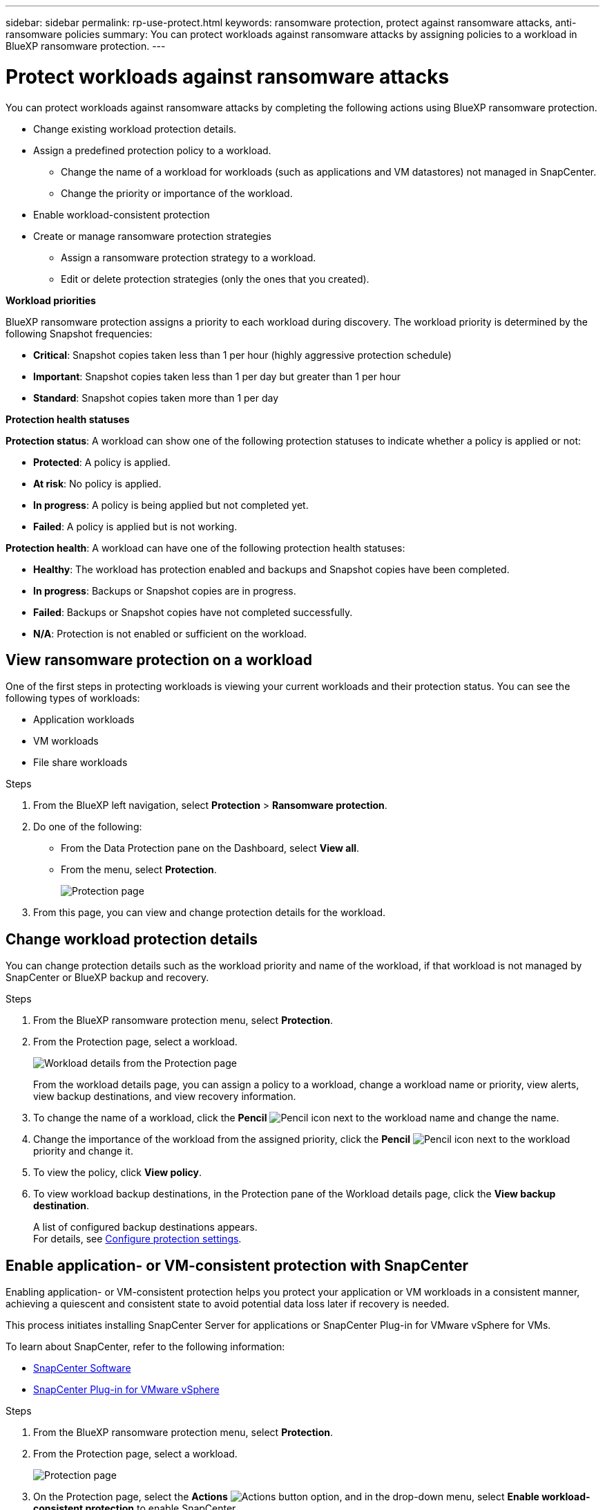---
sidebar: sidebar
permalink: rp-use-protect.html
keywords: ransomware protection, protect against ransomware attacks, anti-ransomware policies
summary: You can protect workloads against ransomware attacks by assigning policies to a workload in BlueXP ransomware protection.
---

= Protect workloads against ransomware attacks
:hardbreaks:
:icons: font
:imagesdir: ./media

[.lead]
You can protect workloads against ransomware attacks by completing the following actions using BlueXP ransomware protection. 

* Change existing workload protection details. 
* Assign a predefined protection policy to a workload. 
** Change the name of a workload for workloads (such as applications and VM datastores) not managed in SnapCenter.
** Change the priority or importance of the workload. 
* Enable workload-consistent protection
* Create or manage ransomware protection strategies
** Assign a ransomware protection strategy to a workload.
** Edit or delete protection strategies (only the ones that you created).

*Workload priorities*

BlueXP ransomware protection assigns a priority to each workload during discovery. The workload priority is determined by the following Snapshot frequencies: 

* *Critical*: Snapshot copies taken less than 1 per hour (highly aggressive protection schedule)
* *Important*: Snapshot copies taken less than 1 per day but greater than 1 per hour
* *Standard*: Snapshot copies taken more than 1 per day 

*Protection health statuses*

*Protection status*: A workload can show one of the following protection statuses to indicate whether a policy is applied or not: 

* *Protected*: A policy is applied. 
* *At risk*: No policy is applied. 
* *In progress*: A policy is being applied but not completed yet. 
* *Failed*: A policy is applied but is not working. 

*Protection health*: A workload can have one of the following protection health statuses: 

* *Healthy*: The workload has protection enabled and backups and Snapshot copies have been completed. 
* *In progress*: Backups or Snapshot copies are in progress. 
* *Failed*: Backups or Snapshot copies have not completed successfully. 
* *N/A*: Protection is not enabled or sufficient on the workload. 


== View ransomware protection on a workload

One of the first steps in protecting workloads is viewing your current workloads and their protection status. You can see the following types of workloads: 

* Application workloads 
* VM workloads
* File share workloads


.Steps 

. From the BlueXP left navigation, select *Protection* > *Ransomware protection*. 

. Do one of the following: 
+
* From the Data Protection pane on the Dashboard, select *View all*. 
* From the menu, select *Protection*.
+
image:screen-protection-sc-columns.png[Protection page]
. From this page, you can view and change protection details for the workload.

//. To see file share workloads, select the *File share workloads* tab. 
// * To see application workloads, select the *Application workloads* tab. 

== Change workload protection details

You can change protection details such as the workload priority and name of the workload, if that workload is not managed by SnapCenter or BlueXP backup and recovery. 

.Steps 

. From the BlueXP ransomware protection menu, select *Protection*.
. From the Protection page, select a workload. 
+
image:screen-protection-details.png[Workload details from the Protection page]
+
From the workload details page, you can assign a policy to a workload, change a workload name or priority, view alerts, view backup destinations, and view recovery information.

. To change the name of a workload, click the *Pencil* image:button_pencil.png[Pencil] icon next to the workload name and change the name. 

. Change the importance of the workload from the assigned priority, click the *Pencil* image:button_pencil.png[Pencil] icon next to the workload priority and change it. 

. To view the policy, click *View policy*. 

. To view workload backup destinations, in the Protection pane of the Workload details page, click the *View backup destination*.
+
A list of configured backup destinations appears. 
For details, see link:rp-use-settings.html[Configure protection settings].

== Enable application- or VM-consistent protection with SnapCenter

Enabling application- or VM-consistent protection helps you protect your application or VM workloads in a consistent manner, achieving a quiescent and consistent state to avoid potential data loss later if recovery is needed. 

This process initiates installing SnapCenter Server for applications or SnapCenter Plug-in for VMware vSphere for VMs. 

To learn about SnapCenter, refer to the following information:  

* https://docs.netapp.com/us-en/snapcenter/index.html[SnapCenter Software^]
* https://docs.netapp.com/us-en/sc-plugin-vmware-vsphere/index.html[SnapCenter Plug-in for VMware vSphere^]

.Steps 

. From the BlueXP ransomware protection menu, select *Protection*.
. From the Protection page, select a workload. 
+
image:screen-protection-sc-columns.png[Protection page]

. On the Protection page, select the *Actions* image:screenshot_horizontal_more_button.gif[Actions button] option, and in the drop-down menu, select *Enable workload-consistent protection* to enable SnapCenter. 
+
image:screen-protection-enable-sc.png[Enable workload-consistent protection page]

. In the Workload location field, select *Copy* to copy workload location information to the clipboard for use in the SnapCenter installation. Scroll down to see the remainder of the workload details. 

. Select *Install SnapCenter*. 
+
* If you selected an application-based workload, the SnapCenter Software information appears. 
* If you selected a VM-based workload, the SnapCenter Plug-in for VMware vSphere information appears. 

. Follow the information to install SnapCenter. 

. Return to BlueXP ransomware protection. 

. Review details in the Snapshot and backup policies column to see that the policies are managed elsewhere. 

== Create or manage ransomware detection policies

In addition to the Snapshot and backup policies managed by other NetApp products or services, BlueXP ransomware protection can be used to assign a ransomware detection policy. 

With BlueXP ransomware protection, you can assign ransomware protection to workloads managed by these other products and services: 

* BlueXP backup and recovery can manage Snapshots, replications to secondary storage, and backups to object storage and the policies governing them. 

* SnapCenter Software can manage application-consistent Snapshots and backup protection and the associated policies. 

* SnapCenter Plug-in for VMware vSphere can manage VM-consistent protection and the associated policies. 



Using BlueXP ransomware protection, you can accomplish the following goals: 

* <<Assign a predefined detection policy to workloads>>
* <<Assign a protection policy to workloads>>
** <<Assign a detection strategy in addition to policies managed in other services>>
** <<Assign a detection policy to workloads with policies managed with this service>>
* <<Create a protection policy>>
* <<Edit a protection policy>>
* <<Delete a protection policy>>

=== Assign a predefined detection policy to workloads

To help protect your data, you can assign an existing ransomware protection detection policy to one or more workloads. You can also assign a different policy to a workload that already has a policy.

BlueXP ransomware protection includes the following predefined policies that are aligned with workload priority: 


[cols=6*,options="header",cols="10,15a,20,15,15,15" width="100%"]
|===
| Policy level
| Snapshot
| Frequency
| Retention (Days)
| # of Snapshot copies
| Total Max # of Snapshot copies


.4+| *Critical workload policy* | Quarter hourly | Every 15 min | 3 | 288 | 309 
 | Daily  | Every 1 day | 14 | 14 | 309 
 | Weekly | Every 1 week | 35 | 5 | 309 
 | Monthly | Every 30 days | 60 | 2 | 309 

.4+| *Important workload policy* | Quarter hourly | Every 30 mins | 3 | 144 | 165 
 | Daily | Every 1 day | 14 | 14 | 165 
 | Weekly | Every 1 week | 35 | 5 | 165 
 | Monthly | Every 30 days | 60 | 2 | 165 


.4+| *Standard workload policy* | Quarter hourly | Every 60 min | 3| 72 | 93 
 | Daily | Every 1 day | 14 | 14 | 93  
 | Weekly | Every 1 week | 35 | 5  | 93 
 | Monthly | Every 30 days | 60 | 2 | 93 


|===


.Steps 


. From BlueXP ransomware protection, do one of the following: 
+
* From the Data Protection pane on the Dashboard, select *View all*. 
* From the Recommendation pane on the Dashboard, select a recommendation about assigning a policy and select *Review and fix*. 
* From the menu, select *Protection*.

. From the Protection page, review the workloads and select *Protect* (for VM-based or file share workloads, select *Edit protection*) next to the workload. 
+
The workload details page appears. 
+
image:screen-protection-details.png[Workload details from the Protection page]

. From the workload details page, to assign a policy, click *Edit protection*. 
+
A list of policies appears and opens to the currently assigned policy. 

. To see details, click the *Down arrow* on a policy.

+
image:screen-protection-policy-details.png[Protection policy details]


. Select a policy to assign to the workload. 


. Review the Dashboard Recommended actions pane, which shows the action as “Completed."


=== Assign a detection policy to workloads

You can assign detection policies on workloads that have no previous policies or assign detection policies managed in other NetApp products. 

==== Assign a policy to workloads with policies managed in other services

Other services, such as BlueXP backup and recovery and SnapCenter, use the following types of policies to govern workloads: 

* Snapshot policies
* Replication to secondary storage policies
* Backup-to-object storage policies

With BlueXP ransomware protection, you can assign a ransomware detection policy in addition to policies managed by other NetApp products. The detection policy will not change the policies managed in other products. 

.Steps

. From the BlueXP ransomware protection menu, select *Protection*.
+
image:screen-protection-sc-columns.png[Protection page]
. From the Protection page, select a workload, and select the *Actions* image:screenshot_horizontal_more_button.gif[Actions horizontal button] icon. 
+
The Protect page shows the policies managed by SnapCenter Software, SnapCenter for VMware vSphere, and BlueXP backup and recovery. 

+
image:screen-protect-sc-policies.png[Protect page showing SnapCenter policies]

+
image:screen-protect-br-policies.png[Protect page showing BlueXP backup and recovery policies]

. To see details of the policies managed elsewhere, click the *Down arrow*. 

. To apply a detection policy in addition to the Snapshot and backup policies managed elsewhere, select the Detection policy. 

. Select *Protect*. 


==== Assign a policy to workloads with policies managed with this service

You can assign or change a protection policy for a workload. 
You might want to increase the protection to prevent future ransomware attacks by changing the protection policy. 

.Steps 
. From the BlueXP ransomware protection menu, select *Protection*.

. From the Protect page, select a workload, and select *Protect*. 

. In the workload details page, select a different policy for the workload.

. To change any details for the policy, select the *Down arrow* on the right and change the details. 

. Select *Save* to finish the change. 



=== Create a ransomware protection strategy 

If the existing policies do not meet your business needs, you can create a ransomware protection strategy, which can include the following policies: 

* Detection policy governed by BlueXP ransomware protection
* Snapshot policy governed by other NetApp products
* Backup policy governed by other NetApp products

You can use an existing set of policies and modify their settings. 



.Steps to create a ransomware protection strategy 


. From the BlueXP ransomware protection menu, select *Protection*.
+
image:screen-protection-sc-columns.png[Protection page]

. From the Protection page, select *Manage ransomware protection strategies*. 
+
image:screen-protection-strategy-manage.png[Manage strategy page]


. From the Ransomware protection strategies page, select *Add*. 
+
image:screen-protection-strategy-add.png[Add strategy page showing the Snapshot section]

. Enter a new strategy name, or enter an existing name to copy it. If you enter an existing name, choose which one to copy and select *Copy*.
+
NOTE: If you choose to copy and modify an existing strategy, the service appends "_copy" to the original name. You should change the name and at least one setting to make it unique. 

. For each item, select the *Down arrow*. 

* *Detection policy*: 
** *Policy*: Choose one of the predesigned detection policies. 
** *Primary detection*: Enable ransomware detection to have the service detect potential ransomware attacks. 
** *Block file extensions*: Enable this to have the service block known suspicious file extensions. The service takes automated Snapshot copies when Primary detection is enabled. 

* *Snapshot policy*: 
** *Snapshot policy name*: Enter a name for the Snapshot policy. 
** *Snapshot locking**: Enable this to have the service use DataLock to lock the Snapshot copies on primary storage so that they cannot be modified or deleted for a certain period of time even if a ransomware attack manages its way to the backup storage destination. This is also called _immutable storage_. 
+
The period of time that the Snapshot is locked is called the DataLock Retention Period and is based on the policy schedule and retention setting that you define, plus a 14-day buffer. Any DataLock retention policy that is less than 30 days is rounded up to 30 days minimum.  
** *Snapshot schedules*: Choose schedule options, the number of Snapshot copies to keep, and select to enable the schedule. 



+
image:screen-protection-strategy-add-backups.png[Add strategy page showing the Backup section]
* *Backup policy*: 
** *Backup policy name*: Enter a new or existing name. 
** *Backup locking*: Choose this to prevent backups on secondary storage from being modified or deleted for a certain period of time. This is also called _immutable storage_. 

** *Backup schedules*: Choose schedule options for secondary storage and enable the schedule. 


. Select *Add*. 

.Steps to create a policy during protection policy assignment


. From the BlueXP ransomware protection menu, select *Protection*.
+
image:screen-protection-sc-columns.png[Protection page]

. From the Protection page, select *Protect*. 


. From the Protect page, select *Add*. 
+
image:screen-protection-policy-add2.png[Add policy page]

. Complete the process, which is the same as creating a policy from the Manage policies page. 



=== Edit an existing protection policy 

You can change the details of a policy only when the policy is not associated with a workload.

.Steps 


. From the BlueXP ransomware protection menu, select *Protection*.

. From the Protection page, select *Manage policies*. 

. In the Manage policies page, select the *Actions* option for the policy you want to change.

. From the Actions menu, select *Edit policy*. 

. Change the details. 

. Select *Save* to finish the change. 

=== Delete a protection policy

You can delete a protection policy that is not currently associated with any workloads. 

.Steps 

. From the BlueXP ransomware protection menu, select *Protection*.

. From the Protection page, select *Manage policies*. 

. In the Manage policies page, select the *Actions* option for the policy you want to delete.

. From the Actions menu, select *Delete policy*. 


